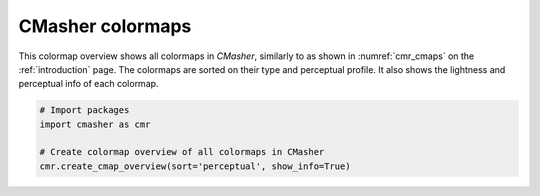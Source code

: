 .. _cmap_overview_perceptual:

CMasher colormaps
=================
This colormap overview shows all colormaps in *CMasher*, similarly to as shown in :numref:`cmr_cmaps` on the :ref:`introduction` page.
The colormaps are sorted on their type and perceptual profile.
It also shows the lightness and perceptual info of each colormap.

.. image:: ../images/cmap_overview_perceptual.png
    :alt: Colormap overview of all colormaps in *CMasher*.
    :width: 100%
    :align: center

.. code:: python

    # Import packages
    import cmasher as cmr

    # Create colormap overview of all colormaps in CMasher
    cmr.create_cmap_overview(sort='perceptual', show_info=True)
